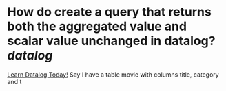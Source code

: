 * How do create a query that returns both the aggregated value and scalar value unchanged in datalog? [[datalog]]
[[https://www.learndatalogtoday.org/chapter/7][Learn Datalog Today!]]
Say I have a table movie with columns title, category and t